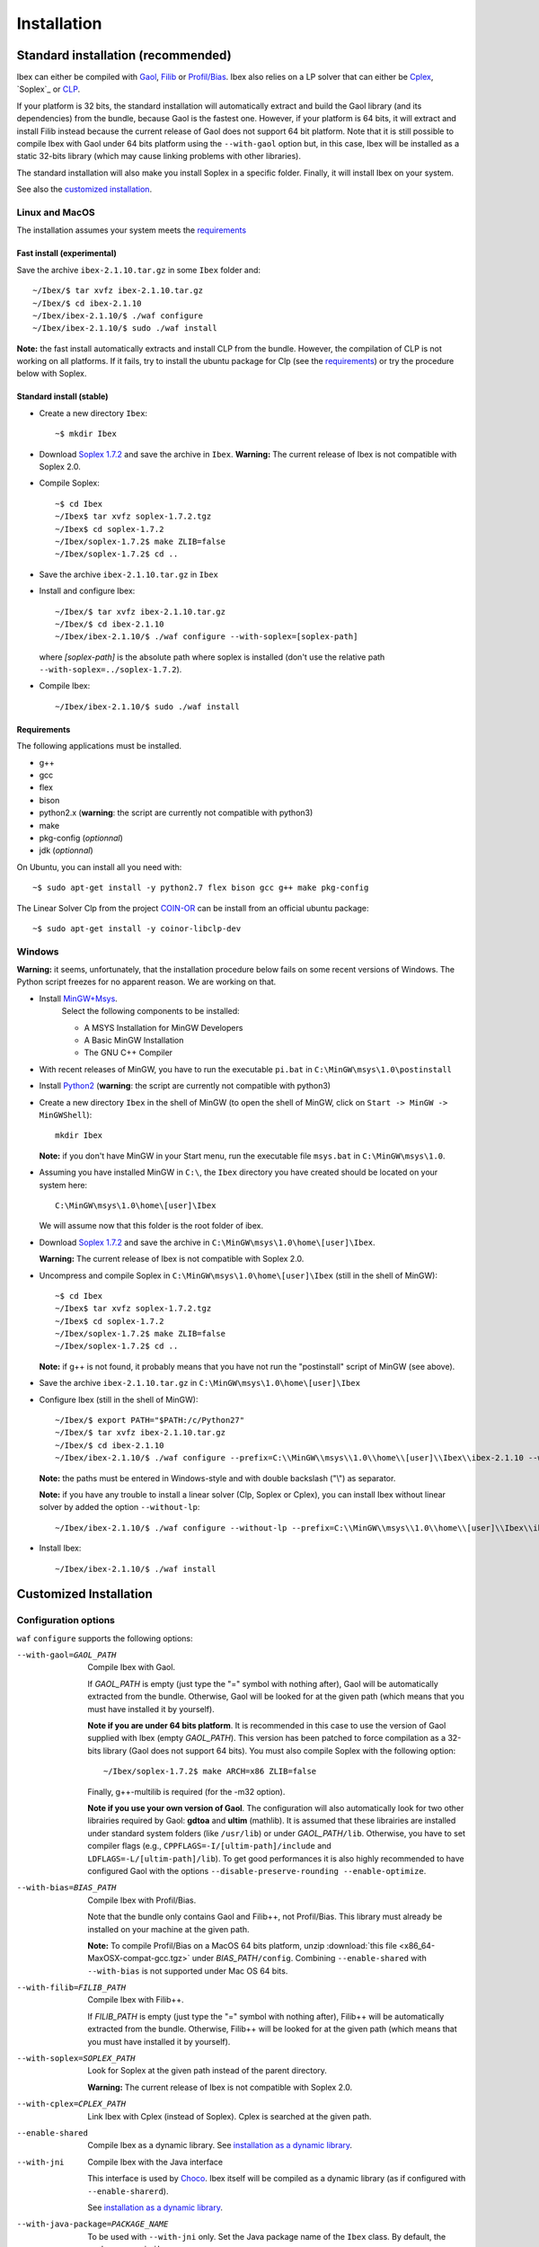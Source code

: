 ************
Installation
************

.. _Gaol: http://sourceforge.net/projects/gaol
.. _Filib: http://www2.math.uni-wuppertal.de/~xsc/software/filib.html
.. _Profil/Bias: http://www.ti3.tu-harburg.de/keil/profil/index_e.html
.. _Cplex: http://www.ibm.com/software/commerce/optimization/cplex-optimizer
.. _Soplex 1.7.2: http://soplex.zib.de
.. _CLP: https://projects.coin-or.org/Clp
.. _Choco: http://www.emn.fr/z-info/choco-solver

===================================
Standard installation (recommended)
===================================

Ibex can either be compiled with `Gaol`_, `Filib`_ or `Profil/Bias`_. 
Ibex also relies on a LP solver that can either be `Cplex`_, `Soplex`_ or `CLP`_.

If your platform is 32 bits, the standard installation will automatically extract and build the Gaol library (and its dependencies) from the bundle, because Gaol is the fastest one. However, if your platform is 64 bits, it will extract and install Filib instead because the current release of Gaol does not support 64 bit platform. 
Note that it is still possible to compile Ibex with Gaol under 64 bits platform
using the ``--with-gaol`` option but, in this case, Ibex will be installed as a static 32-bits library (which may
cause linking problems with other libraries).

The standard installation will also make you install Soplex in a specific folder.
Finally, it will install Ibex on your system.


See also the `customized installation`_.

---------------
Linux and MacOS
---------------

The installation assumes your system meets the `requirements`_


^^^^^^^^^^^^^^^^^^^^^^^^^^^
Fast install (experimental)
^^^^^^^^^^^^^^^^^^^^^^^^^^^

Save the archive ``ibex-2.1.10.tar.gz`` in some ``Ibex`` folder and::

  ~/Ibex/$ tar xvfz ibex-2.1.10.tar.gz 
  ~/Ibex/$ cd ibex-2.1.10 
  ~/Ibex/ibex-2.1.10/$ ./waf configure
  ~/Ibex/ibex-2.1.10/$ sudo ./waf install

**Note:** the fast install automatically extracts and install CLP from the bundle. However, the compilation of CLP is not working on all platforms.
If it fails, try to install the ubuntu package for Clp (see the `requirements`_) or try the procedure below with Soplex.

^^^^^^^^^^^^^^^^^^^^^^^^^
Standard install (stable)
^^^^^^^^^^^^^^^^^^^^^^^^^

- Create a new directory ``Ibex``::

  ~$ mkdir Ibex

- Download `Soplex 1.7.2`_ and save the archive in ``Ibex``. **Warning:** The current release of Ibex is not compatible with Soplex 2.0.
- Compile Soplex::

  ~$ cd Ibex 
  ~/Ibex$ tar xvfz soplex-1.7.2.tgz  
  ~/Ibex$ cd soplex-1.7.2  
  ~/Ibex/soplex-1.7.2$ make ZLIB=false
  ~/Ibex/soplex-1.7.2$ cd ..


- Save the archive ``ibex-2.1.10.tar.gz`` in ``Ibex``
- Install and configure Ibex::

  ~/Ibex/$ tar xvfz ibex-2.1.10.tar.gz 
  ~/Ibex/$ cd ibex-2.1.10 
  ~/Ibex/ibex-2.1.10/$ ./waf configure --with-soplex=[soplex-path]

  where *[soplex-path]* is the absolute path where soplex is installed (don't use the relative path ``--with-soplex=../soplex-1.7.2``).

- Compile Ibex::

  ~/Ibex/ibex-2.1.10/$ sudo ./waf install


^^^^^^^^^^^^ 
Requirements
^^^^^^^^^^^^ 

.. _COIN-OR: https://projects.coin-or.org/Clp

The following applications must be installed.

- g++
- gcc
- flex
- bison
- python2.x (**warning**: the script are currently not compatible with python3)
- make
- pkg-config (*optionnal*)
- jdk (*optionnal*)

On Ubuntu, you can install all you need with::

  ~$ sudo apt-get install -y python2.7 flex bison gcc g++ make pkg-config

The Linear Solver Clp from the project `COIN-OR`_ can be install from an official ubuntu package::

  ~$ sudo apt-get install -y coinor-libclp-dev


-------
Windows
-------

.. _MinGW+Msys: https://sourceforge.net/projects/mingw/files/Installer/mingw-get-inst/
.. _Python2: https://www.python.org/download/releases/2.7.3/


**Warning:** it seems, unfortunately, that the installation procedure below fails on some recent versions of Windows. The Python script freezes for no apparent reason.
We are working on that.

- Install `MinGW+Msys`_. 
   Select the following components to be installed:

   * A MSYS Installation for MinGW Developers
   * A Basic MinGW Installation 
   * The GNU C++ Compiler

- With recent releases of MinGW, you have to run the executable ``pi.bat`` in ``C:\MinGW\msys\1.0\postinstall`` 
- Install `Python2`_ (**warning**: the script are currently not compatible with python3)
- Create a new directory ``Ibex`` in the shell of MinGW (to open the shell of MinGW, click on ``Start -> MinGW -> MinGWShell``)::

    mkdir Ibex
    
  **Note:** if you don't have MinGW in your Start menu, run the executable file ``msys.bat`` in ``C:\MinGW\msys\1.0``.

- Assuming you have installed MinGW in ``C:\``, the ``Ibex`` directory you have created should be located on your system here::

    C:\MinGW\msys\1.0\home\[user]\Ibex

  We will assume now that this folder is the root folder of ibex.

- Download `Soplex 1.7.2`_ and save the archive in  ``C:\MinGW\msys\1.0\home\[user]\Ibex``. 

  **Warning:** The current release of Ibex is not compatible with Soplex 2.0.

- Uncompress and compile Soplex in ``C:\MinGW\msys\1.0\home\[user]\Ibex`` (still in the shell of MinGW)::

  ~$ cd Ibex 
  ~/Ibex$ tar xvfz soplex-1.7.2.tgz  
  ~/Ibex$ cd soplex-1.7.2  
  ~/Ibex/soplex-1.7.2$ make ZLIB=false   
  ~/Ibex/soplex-1.7.2$ cd ..

  **Note:** if g++ is not found, it probably means that you have not run the "postinstall" script of MinGW (see above).
  
- Save the archive ``ibex-2.1.10.tar.gz`` in ``C:\MinGW\msys\1.0\home\[user]\Ibex``
- Configure Ibex (still in the shell of MinGW)::

  ~/Ibex/$ export PATH="$PATH:/c/Python27" 
  ~/Ibex/$ tar xvfz ibex-2.1.10.tar.gz 
  ~/Ibex/$ cd ibex-2.1.10 
  ~/Ibex/ibex-2.1.10/$ ./waf configure --prefix=C:\\MinGW\\msys\\1.0\\home\\[user]\\Ibex\\ibex-2.1.10 --with-soplex=C:\\MinGW\\msys\\1.0\\home\\[user]\\Ibex\\soplex-1.7.2

  **Note:** the paths must be entered in Windows-style and with double backslash ("\\") as separator.
  
  **Note:** if you have any trouble to install a linear solver (Clp, Soplex or Cplex), you can install Ibex without linear solver by added the option ``--without-lp``::
  
      ~/Ibex/ibex-2.1.10/$ ./waf configure --without-lp --prefix=C:\\MinGW\\msys\\1.0\\home\\[user]\\Ibex\\ibex-2.1.10 
  

- Install Ibex::

    ~/Ibex/ibex-2.1.10/$ ./waf install

.. _install-custom:

=======================
Customized Installation
=======================

---------------------
Configuration options
---------------------

``waf`` ``configure`` supports the following options:

--with-gaol=GAOL_PATH    
                    Compile Ibex with Gaol. 

		    If *GAOL_PATH* is empty (just type the "=" symbol with nothing after), Gaol will be automatically extracted from the bundle.
                    Otherwise, Gaol will be looked for at the given path (which means that you must have installed it by yourself).
                     
                    **Note if you are under 64 bits platform**. It is recommended in this case to use the version of Gaol supplied
                    with Ibex (empty *GAOL_PATH*). This version has been patched to force compilation as a 32-bits library (Gaol does not support 64 bits). 
                    You must also compile Soplex with the following option::
        
                    ~/Ibex/soplex-1.7.2$ make ARCH=x86 ZLIB=false

                    Finally, g++-multilib is required (for the -m32 option).

                    **Note if you use your own version of Gaol**. The configuration will also automatically look for two other librairies required by Gaol: **gdtoa** and **ultim** (mathlib).
                    It is assumed that these librairies are installed under standard system folders (like ``/usr/lib``) or under *GAOL_PATH*\ ``/lib``. Otherwise, you have to set compiler
                    flags (e.g., ``CPPFLAGS=-I/[ultim-path]/include`` and ``LDFLAGS=-L/[ultim-path]/lib``).
                    To get good performances it is also highly recommended to have configured Gaol with the options ``--disable-preserve-rounding --enable-optimize``.

--with-bias=BIAS_PATH  
                    Compile Ibex with Profil/Bias.

                    Note that the bundle only contains Gaol and Filib++, not Profil/Bias. This library must already be installed on your machine at the given path.

                    **Note:** To compile Profil/Bias on a MacOS 64 bits platform, unzip :download:`this file <x86_64-MaxOSX-compat-gcc.tgz>` under *BIAS_PATH*\ ``/config``.
                    Combining ``--enable-shared`` with ``--with-bias`` is not supported under Mac OS 64 bits.


--with-filib=FILIB_PATH  
                    Compile Ibex with Filib++. 

                    If *FILIB_PATH* is empty (just type the "=" symbol with nothing after), Filib++ will be automatically extracted from the bundle.
                    Otherwise, Filib++ will be looked for at the given path (which means that you must have installed it by yourself).
                    
                    
--with-soplex=SOPLEX_PATH  
                    Look for Soplex at the given path instead of the parent directory.
                    
                    **Warning:** The current release of Ibex is not compatible with Soplex 2.0.


--with-cplex=CPLEX_PATH  
                    Link Ibex with Cplex (instead of Soplex). Cplex is searched at the given path.


--enable-shared     
                    Compile Ibex as a dynamic library. See `installation as a dynamic library`_.


--with-jni          
                    Compile Ibex with the Java interface 

                    This interface is used by `Choco`_. Ibex itself will be compiled as a dynamic library (as if configured with ``--enable-sharerd``).
                    
                    See `installation as a dynamic library`_.


--with-java-package=PACKAGE_NAME
                    To be used with ``--with-jni`` only. Set the Java package name of the ``Ibex`` class. By default, the package name is ``ibex``.
                    

--prefix=PREFIX     
                    Set the folder where Ibex must be installed (by default, ``/usr/local``).

                    You can use this option to install Ibex in a local folder.


--with-debug        
                    Compile Ibex in debug mode 

                    Compiler optimizations are all discarded (``-O0``), low-level assertions in the code are activated and debug information is stored (``-g -pg``)

                    Once Ibex has been compiled with this option, you should also compile your executable in debug mode. If you use the ``makefile`` of examples/, simply write:: 

                           make DEBUG=yes ...


--without-lp        
                    Compile Ibex without Linear Solver

                    You can use this option if you have some trouble to install Clp, Cplex or Soplex.
                    
                    This option will disable the contractor ``CtcPolytopeHull``.
                    
---------------------------------
Installation as a dynamic library
---------------------------------

You can install Ibex as a dynamic library either using ``--enable-shared`` or ``--with-jni``.
        
We recommend you, in this case, to use the interval libraries supplied with Ibex.
Indeed, if Ibex is compiled with Profil/Bias or your own version of Gaol, you may run into problems at some point, even if the installation apparenlty succeeds 
(this is due to the -fPIC option missing in the installation of these libraries). 

**Note:** Combining ``--enable-shared`` with ``--with-bias`` is not supported under Mac OS 64 bits.
   
There are only a few differences with the standard installation:

- **Linux and MacOS**

  Compile Soplex as follows::
  
    ~/Ibex/ibex-2.1.10/soplex-1.7.2$ make SHARED=true ZLIB=false

- **Windows**

  Compile Soplex as follows::
  
    ~/Ibex/ibex-2.1.10/soplex-1.7.2$  make ZLIB=false SHARED=true SHAREDLIBEXT=dll

Then, you can run ``waf`` ``configure`` with either ``--enable-shared`` or ``--with-jni``.

^^^^^^^^^^^^^^^^^^^^^^^^^^^^^^^^^^^^^^^^^^^^^^^^^^^
Installation of the Java interface (``--with-jni``)
^^^^^^^^^^^^^^^^^^^^^^^^^^^^^^^^^^^^^^^^^^^^^^^^^^^

Important notice:

- This interface is **under development**
- The Ibex-Choco interface is supported by Choco 3 (not Choco 2).
- As for ``--enable-shared``, we recommend you to use the interval libraries supplied with Ibex.
  Furthermore, some configurations (Ibex+Gaol under 64 bits) yield a 32-bit library although the platform is 64 bits. Hence, 
  Java will fail in loading Ibex (unless you have a 32-bits JVM of course).

The only additional requirement is that the environment variable ``JAVA_HOME`` must be set. 

- **Linux and MacOS**

  Typical paths are ``/Library/Java/Home`` (MacOS) or
  ``/usr/lib/jvm/java-7-openjdk-i38`` (Linux). Example::

    ~/Ibex/$ export JAVA_HOME=/Library/Java/Home

- **Windows**

  Set the JAVA_HOME variable (under the shell of MinGW) in Windows-style and with double backslash ("\\") as separator, e.g.::
  
    ~/Ibex/$ export JAVA_HOME=C:\\Java\\jdk1.7.1_17

  **Warning: The path must not contain white spaces!**, like "...\\Program Files\\...". Create a symbolik link of your Java directory if necessary.

This installation will generate, in addition to the Ibex library:

- The ``libibex-java`` library that contains the glue code between C++ and Java
- The *PACKAGE_NAME*\.jar file where *PACKAGE_NAME* is the name given with the ``--with-java-package`` option. 
  This file is put into the *PREFIX*\ ``/share/java`` where *PREFIX* is 
  ``/usr/local`` by default or whatever path specified via ``--prefix``.

.. _install-compiling-running:

==============================
Compiling and running examples
==============================

--------------------------------
Using the Makefile (recommended)
--------------------------------

If you have installed Ibex following the `standard installation (recommended)`_, there is a simple "makefile" you can use to compile examples as well as your own programs.
This makefile however assumes ``pkg-config`` is installed on your system (which is done by default on many Linux distribution).

If you have installed Ibex in the local folder, or if you don't want ``pkg-config`` to be installed,
you may consider using the `basic command line`_ instead.

**Note:** it may be necessary to set the ``PKG_CONFIG_PATH`` to *PREFIX*\ ``/share/pkgconfig`` where *PREFIX* is 
``/usr/local`` by default or whatever path specified via ``--prefix``::

  ~/Ibex/ibex-2.1.10/$ export PKG_CONFIG_PATH=/usr/local/share/pkgconfig/ 

**Note:** if some libraries are linked dynamically (like libultim), it may be necessary to set the ``LD_LIBRARY_PATH`` accordingly.

Here is an example::

  ~/Ibex/ibex-2.1.10/$ cd examples 
  ~/Ibex/ibex-2.1.10/$ make defaultsolver 
  ~/Ibex/ibex-2.1.10/$ ./defaultsolver ../benchs/cyclohexan3D.bch 1e-05 10 

The default solver solves the systems of equations in argument (cyclohexan3D) with a precision less than 1e-05 and
within a time limit of 10 seconds.

To compile your own program, just copy-paste the makefile of ``Ibex/examples``.

**Note:** this makefile uses the extended syntax of GNU make.

------------------
Basic command line
------------------

You can alternatively try the following command line directly, but the success is less guaranteed.

If Ibex is installed with Gaol and Soplex, the basic line is::

  g++ -IPREFIX/include/ibex -ISOPLEX_PATH/src -LSOPLEX_PATH/lib -libex -lsoplex -lultim -o FILENAME FILENAME.cpp 

where *PREFIX* is ``/usr/local`` by default or whatever path specified via ``--prefix``.

**Notes**
   - If your have compiled Ibex with Gaol under 64 bits platform, add the ``-m32`` option 

   - If Ibex is installed in a local folder, add -L\ *PREFIX*\ ``/lib``

If Ibex is installed with Profil/Bias and Soplex, the basic line is::

  g++ -IPREFIX/include/ibex -IPROFIL_PATH/include -ISOPLEX_PATH/src -LPROFIL_PATH/lib -LSOPLEX_PATH/lib -libex -lsoplex -lProfil -lBias -llr -o FILENAME FILENAME.cpp 

If Ibex is installed with Filib and Clp, the basic line is::

  g++ -IPREFIX/include/ibex -IFILIB_PATH/include -ICLP_PATH/include -frounding-math -ffloat-store -LFILIB_PATH/lib -LCLP_PATH/lib -libex -lprim -lClp -lCoinUtils -lz -lm -o FILENAME FILENAME.cpp 

If Ibex is installed with Filib and Cplex, the basic line is::

  g++ -IPREFIX/include/ibex -IFILIB_PATH/include -ICPLEX_PATH/cplex/include -frounding-math -ffloat-store -LFILIB_PATH/lib -LCPLEX_PATH/cplex/lib/x86-64_linux/static_pic/ -libex -lprim -lcplex -lpthread -o FILENAME FILENAME.cpp 

**Notes**
   For the other possible configuration, see the option in the file \ *PREFIX*\ ``/share/pkgconfig/ibex.pc``  or ``/usr/local/share/pkgconfig/ibex.pc``

-------------
Java examples
-------------

If you have installed Ibex with the ``--with-jni`` option, you can run a java test example.

- **Linux**::

    ~$ export LD_LIBRARY_PATH=PREFIX/lib

  where *PREFIX* is ``/usr/local`` by default or whatever path specified via ``--prefix``. Then::
    
    ~$ cd Ibex/ibex-2.1.10/__build__/src/java 
    ~/Ibex/ibex-2.1.10/__build__/src/java$ $JAVA_HOME/bin/java Test   

  Alternatively, you can give the library path directly in argument of the ``java`` command instead of using an environment variable::

    ~$ cd Ibex/ibex-2.1.10/__build__/src/java 
    ~/Ibex/ibex-2.1.10/__build__/src/java$ $JAVA_HOME/bin/java -Djava.library.path=PREFIX/lib Test   

- **MacOS**::

    ~$ export DYLD_LIBRARY_PATH=PREFIX/lib  

  where *PREFIX* is ``/usr/local`` by default or whatever path specified via ``--prefix``. Then::
 
    ~$ cd Ibex/ibex-2.1.10/__build__/src/java 
    ~/Ibex/ibex-2.1.10/__build__/src/java$    

  Alternatively, you can give the library path directly in argument of the ``java`` command instead of using an environment variable::

    ~$ cd Ibex/ibex-2.1.10/__build__/src/java 
    ~/Ibex/ibex-2.1.10/__build__/src/java$ $JAVA_HOME/bin/java -Djava.library.path=PREFIX/lib Test   

- **Windows**

  We assume here that MinGW has been installed in ``C:\`` and Ibex in ``C:\MinGW\msys\1.0\home\[user]\Ibex\ibex-2.1.10``.


  Open a command window (not the shell of MinGW) and type::

    C:\Documents and Settings\[user]> cd C:\MinGW\msys\1.0\home\[user]\Ibex\ibex-2.1.10\__build__\src\java 
    C:\MinGW\msys\1.0\home\[user]\Ibex\ibex-2.1.10\__build__\src\java>set PATH=%PATH%;PREFIX/bin;C:\MinGW\bin
    C:\MinGW\msys\1.0\home\[user]\Ibex\ibex-2.1.10\__build__\src\java>java Test
         
  
Notice: ``$JAVA_HOME`` ensures the JVM is compatible with the version of Java you have compiled Ibex with.

=========
Uninstall
=========

Simply type in the path of IBEX (under the shell of MinGW for Windows)::

  ~/Ibex/ibex-2.1.10$ sudo ./waf uninstall  
  ~/Ibex/ibex-2.1.10$ ./waf distclean  

**Note:** sudo is useless if Ibex is installed in a local folder.

It is highly recommended to uninstall Ibex like this before upgrading to a new release.

===============
Troubleshooting
===============

-------------------------------
UnsatisfiedLinkError with Choco
-------------------------------

When running the "CycloHexan" example from Choco using Ibex, the following error appears::

  Exception in thread "main" java.lang.UnsatisfiedLinkError: solver.constraints.real.Ibex.add_ctr(ILjava/lang/String;I)V 
        at solver.constraints.real.Ibex.add_ctr(Native Method) 
        at solver.constraints.propagators.real.RealPropagator.&lt;init&gt;(RealPropagator.java:77) 
        at solver.constraints.real.RealConstraint.addFunction(RealConstraint.java:82) 
        at samples.real.CycloHexan.buildModel(CycloHexan.java:87) 
        at samples.AbstractProblem.execute(AbstractProblem.java:130) 
        at samples.real.CycloHexan.main(CycloHexan.java:134) 

**Solution:** You probably did not set the Java package properly. The java package of the Ibex class in Choco is ``solver.constraints.real``, try::

        ./waf configure [....] --with-java-package=solver.constraints.real 
        

-------------------------
Headers of Gaol not found
-------------------------

When running ``waf configure``, I get messages like this::

  Checking for header ['gaol/gaol.h', 'gaol/gaol_interval.h']   : not found
   ...

Does it mean that Ibex is not properly installed?


**Answer:** No, this mesage simply indicates that gaol was not found on your system and that it will be automatically extracted from the bundle. It is not an error message.
        

----------------------------------
Trouble to install a Linear Solver
----------------------------------

If you have any trouble to install a linear solver (Clp, Soplex or Cplex), you can install Ibex with the option ``--without-lp``. 

This option will disable the contractor ``CtcPolytopeHull``.::

      ~/Ibex/ibex-2.1.10/$ ./waf configure  [...] --without-lp 
      ~/Ibex/ibex-2.1.10/$ ./waf install
  


------------------------------------------
JAVA_HOME does not seem to be set properly
------------------------------------------

I get this message when running ``waf configure``.
        
**Solution:** The JAVA_HOME must be the path of the JDK and contain a subdirectoy ``include`` which, in turn, contains the ``jni.h`` 
header file. On MacOS this path can be ``/Library/Java/JavaVirtualMachines/jdkXXXX.jdk/Contents/Home``.


